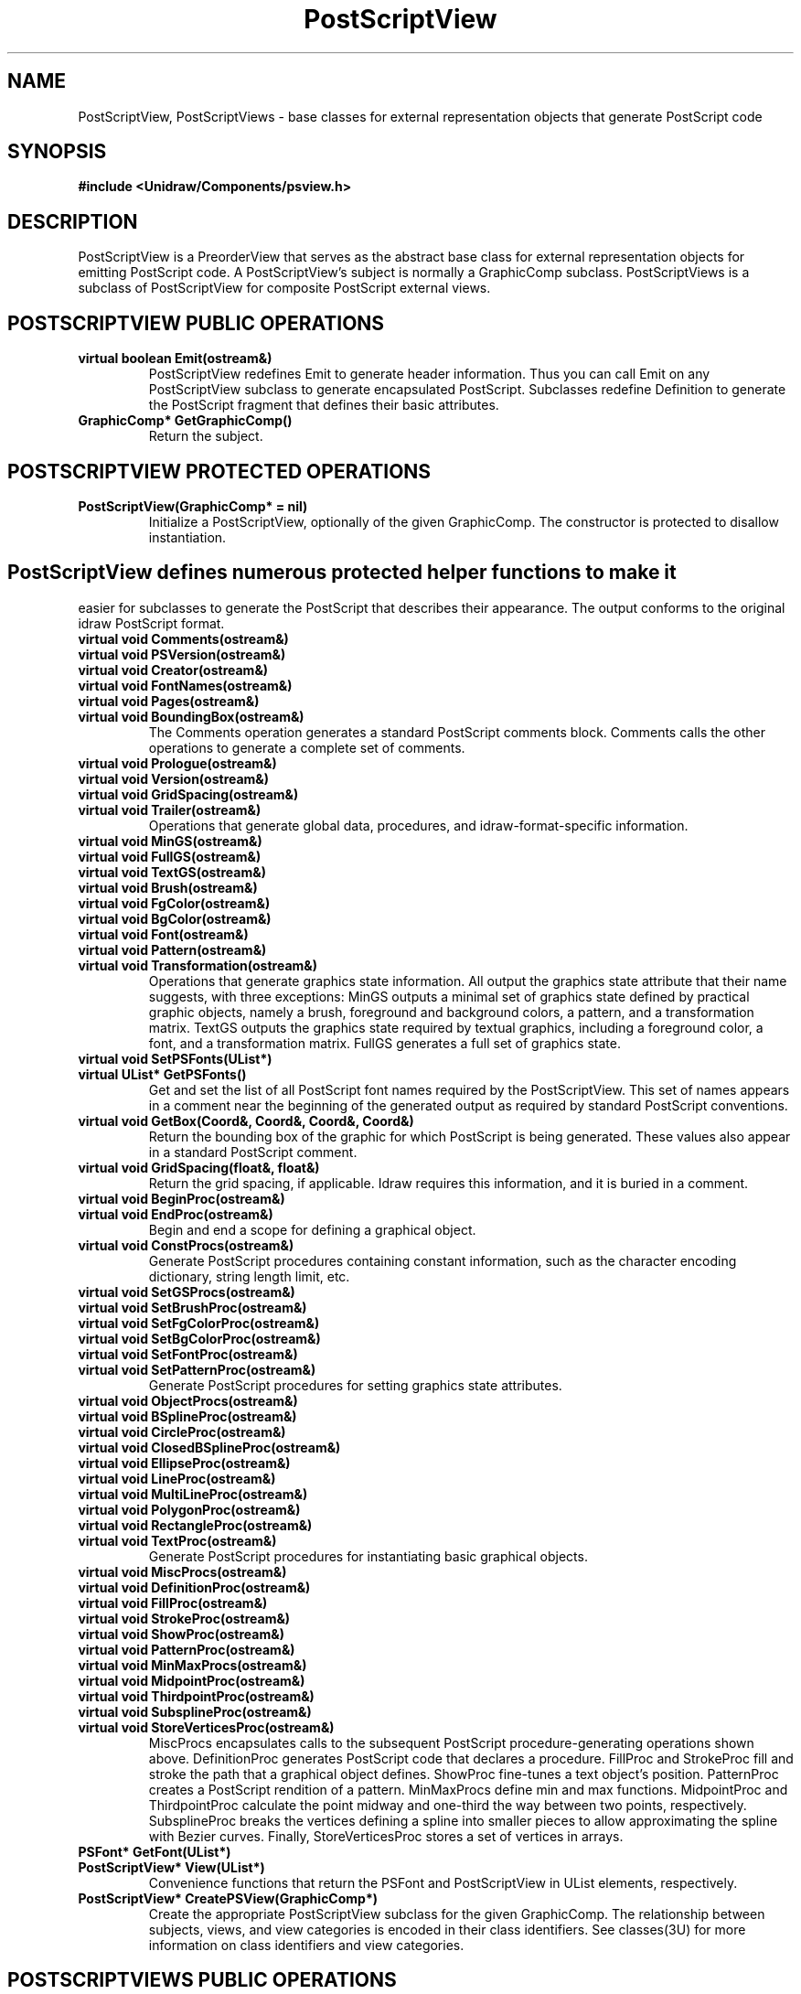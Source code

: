 .TH PostScriptView 3U "19 January 1991" "Unidraw" "InterViews Reference Manual"
.SH NAME
PostScriptView, PostScriptViews \- base classes for external
representation objects that generate PostScript code
.SH SYNOPSIS
.B #include <Unidraw/Components/psview.h>
.SH DESCRIPTION
PostScriptView is a PreorderView that serves as the abstract base
class for external representation objects for emitting PostScript
code.  A PostScriptView's subject is normally a GraphicComp subclass.
PostScriptViews is a subclass of PostScriptView for composite
PostScript external views.
.SH POSTSCRIPTVIEW PUBLIC OPERATIONS
.TP
.B "virtual boolean Emit(ostream&)"
PostScriptView redefines Emit to generate header information.  Thus
you can call Emit on any PostScriptView subclass to generate
encapsulated PostScript.  Subclasses redefine Definition to generate
the PostScript fragment that defines their basic attributes.
.TP
.B "GraphicComp* GetGraphicComp()"
Return the subject.
.SH POSTSCRIPTVIEW PROTECTED OPERATIONS
.TP
.B "PostScriptView(GraphicComp* = nil)"
Initialize a PostScriptView, optionally of the given GraphicComp.  The
constructor is protected to disallow instantiation.
.SH
PostScriptView defines numerous protected helper functions to make it
easier for subclasses to generate the PostScript that describes their
appearance.  The output conforms to the original idraw PostScript
format.
.TP
.B "virtual void Comments(ostream&)"
.ns
.TP
.B "virtual void PSVersion(ostream&)"
.ns
.TP
.B "virtual void Creator(ostream&)"
.ns
.TP
.B "virtual void FontNames(ostream&)"
.ns
.TP
.B "virtual void Pages(ostream&)"
.ns
.TP
.B "virtual void BoundingBox(ostream&)"
The Comments operation generates a standard PostScript comments block.
Comments calls the other operations to generate a complete set of
comments.
.TP
.B "virtual void Prologue(ostream&)"
.ns
.TP
.B "virtual void Version(ostream&)"
.ns
.TP
.B "virtual void GridSpacing(ostream&)"
.ns
.TP
.B "virtual void Trailer(ostream&)"
Operations that generate global data, procedures, and
idraw-format-specific information.
.TP
.B "virtual void MinGS(ostream&)"
.ns
.TP
.B "virtual void FullGS(ostream&)"
.ns
.TP
.B "virtual void TextGS(ostream&)"
.ns
.TP
.B "virtual void Brush(ostream&)"
.ns
.TP
.B "virtual void FgColor(ostream&)"
.ns
.TP
.B "virtual void BgColor(ostream&)"
.ns
.TP
.B "virtual void Font(ostream&)"
.ns
.TP
.B "virtual void Pattern(ostream&)"
.ns
.TP
.B "virtual void Transformation(ostream&)"
Operations that generate graphics state information.  All output the
graphics state attribute that their name suggests, with three
exceptions: MinGS outputs a minimal set of graphics state defined by
practical graphic objects, namely a brush, foreground and background
colors, a pattern, and a transformation matrix. TextGS outputs the
graphics state required by textual graphics, including a foreground
color, a font, and a transformation matrix.  FullGS generates a full
set of graphics state.
.TP
.B "virtual void SetPSFonts(UList*)"
.ns
.TP
.B "virtual UList* GetPSFonts()"
Get and set the list of all PostScript font names required by the
PostScriptView.  This set of names appears in a comment near the
beginning of the generated output as required by standard PostScript
conventions.
.TP
.B "virtual void GetBox(Coord&, Coord&, Coord&, Coord&)"
Return the bounding box of the graphic for which PostScript is being
generated.  These values also appear in a standard PostScript comment.
.TP
.B "virtual void GridSpacing(float&, float&)"
Return the grid spacing, if applicable.  Idraw requires this
information, and it is buried in a comment.
.TP
.B "virtual void BeginProc(ostream&)"
.ns
.TP
.B "virtual void EndProc(ostream&)"
Begin and end a scope for defining a graphical object.
.TP
.B "virtual void ConstProcs(ostream&)"
Generate PostScript procedures containing constant information, such
as the character encoding dictionary, string length limit, etc.
.TP
.B "virtual void SetGSProcs(ostream&)"
.ns
.TP
.B "virtual void SetBrushProc(ostream&)"
.ns
.TP
.B "virtual void SetFgColorProc(ostream&)"
.ns
.TP
.B "virtual void SetBgColorProc(ostream&)"
.ns
.TP
.B "virtual void SetFontProc(ostream&)"
.ns
.TP
.B "virtual void SetPatternProc(ostream&)"
Generate PostScript procedures for setting graphics state attributes.
.TP
.B "virtual void ObjectProcs(ostream&)"
.ns
.TP
.B "virtual void BSplineProc(ostream&)"
.ns
.TP
.B "virtual void CircleProc(ostream&)"
.ns
.TP
.B "virtual void ClosedBSplineProc(ostream&)"
.ns
.TP
.B "virtual void EllipseProc(ostream&)"
.ns
.TP
.B "virtual void LineProc(ostream&)"
.ns
.TP
.B "virtual void MultiLineProc(ostream&)"
.ns
.TP
.B "virtual void PolygonProc(ostream&)"
.ns
.TP
.B "virtual void RectangleProc(ostream&)"
.ns
.TP
.B "virtual void TextProc(ostream&)"
Generate PostScript procedures for instantiating basic graphical objects.
.TP
.B "virtual void MiscProcs(ostream&)"
.ns
.TP
.B "virtual void DefinitionProc(ostream&)"
.ns
.TP
.B "virtual void FillProc(ostream&)"
.ns
.TP
.B "virtual void StrokeProc(ostream&)"
.ns
.TP
.B "virtual void ShowProc(ostream&)"
.ns
.TP
.B "virtual void PatternProc(ostream&)"
.ns
.TP
.B "virtual void MinMaxProcs(ostream&)"
.ns
.TP
.B "virtual void MidpointProc(ostream&)"
.ns
.TP
.B "virtual void ThirdpointProc(ostream&)"
.ns
.TP
.B "virtual void SubsplineProc(ostream&)"
.ns
.TP
.B "virtual void StoreVerticesProc(ostream&)"
MiscProcs encapsulates calls to the subsequent PostScript
procedure-generating operations shown above.  DefinitionProc generates
PostScript code that declares a procedure. FillProc and StrokeProc
fill and stroke the path that a graphical object defines.  ShowProc
fine-tunes a text object's position.  PatternProc creates a PostScript
rendition of a pattern.  MinMaxProcs define min and max functions.
MidpointProc and ThirdpointProc calculate the point midway and
one-third the way between two points, respectively.  SubsplineProc
breaks the vertices defining a spline into smaller pieces to allow
approximating the spline with Bezier curves. Finally,
StoreVerticesProc stores a set of vertices in arrays.
.TP
.B "PSFont* GetFont(UList*)"
.ns
.TP
.B "PostScriptView* View(UList*)"
Convenience functions that return the PSFont and PostScriptView in
UList elements, respectively.
.TP
.B "PostScriptView* CreatePSView(GraphicComp*)"
Create the appropriate PostScriptView subclass for the given
GraphicComp.  The relationship between subjects, views, and view
categories is encoded in their class identifiers.  See classes(3U) for
more information on class identifiers and view categories.
.SH POSTSCRIPTVIEWS PUBLIC OPERATIONS
.TP
.B "PostScriptViews(GraphicComps* = nil)~
The constructor takes the subject as an optional argument.
.TP
.B "virtual boolean Update()"
For simplicity, PostScriptViews reconciles its state with its
subject's by destroying its children and reconstructing them from
scratch.
.SH POSTSCRIPTVIEWS PROTECTED OPERATIONS
.TP
.B "UList* Elem(Iterator)"
A convenience function for extracting a UList from an iterator.
.TP
.B "void DeleteView(Iterator&)"
.ns
.TP
.B "void DeleteViews()"
DeleteView removes a child and deletes it, while DeleteViews removes
and deletes all children.
.SH SEE ALSO
ExternView(3U), GraphicComp(3U), GraphicView(3U),
UList(3U), classes(3U), idraw(1I), pspaint(3U)

